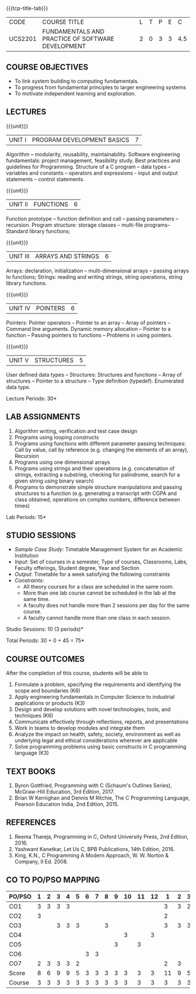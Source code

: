 * 
:properties:
:author: Dr R Kanchana, Dr R S Milton, Dr T T Mirnalinee
:date: 16 March 2021
:end:

#+startup: showall

{{{tcp-title-tab}}}
| CODE    | COURSE TITLE                                      | L | T | P | E |   C |
| UCS2201 | FUNDAMENTALS AND PRACTICE OF SOFTWARE DEVELOPMENT | 2 | 0 | 3 | 3 | 4.5 |
		

** COURSE OBJECTIVES
- To link system building to computing fundamentals.
- To progress from fundamental principles to larger engineering
  systems
- To motivate independent learning and exploration.

** LECTURES
{{{unit}}}
| UNIT I | PROGRAM DEVELOPMENT BASICS | 7 |
Algorithm -- modularity, reusability, maintainability. Software
engineering fundamentals: project management, feasibility study. Best
practices and guidelines for Programming.  Structure of a C program --
data types -- variables and constants -- operators and expressions -
input and output statements -- control statements.

{{{unit}}}
| UNIT II | FUNCTIONS  | 6 |
Function prototype -- function definition and call -- passing
parameters -- recursion. Program structure: storage classes –
multi-file programs-- Standard library functions;

{{{unit}}}
| UNIT III | ARRAYS AND STRINGS  | 6 |
Arrays: declaration, initialization -- multi-dimensional arrays --
passing arrays to functions; Strings: reading and writing strings,
string operations, string library functions.

{{{unit}}}
| UNIT IV | POINTERS   | 6 |
Pointers: Pointer operators -- Pointer to an array -- Array of
pointers -- Command line arguments. Dynamic memory allocation --
Pointer to a function -- Passing pointers to functions -- Problems in
using pointers.

{{{unit}}}
| UNIT V | STRUCTURES   | 5 |
User defined data types -- Structures: Structures and functions --
Array of structures -- Pointer to a structure -- Type definition
(typedef).  Enumerated data type. 

#+BEGIN_COMMENT
{{{unit}}}
| UNIT II | DATABASES  | 6 |
Databases: Relational Databases -- SQL -- SQLite.

{{{unit}}}
| UNIT III | WEB APPLICATION DEVELOPMENT | 6 |
Web Application Development: HTML and CSS -- JavaScript;
Security; Developing Single Page Application; Mobile
Applications.

{{{unit}}}
| UNIT IV | DATA SCIENCE | 6 |
Data Science: Regression -- Classification -- Visualization
-- Scikit-Learn.

{{{unit}}}
| UNIT V | SOFTWARE ENGINEERING | 6 |
Software Engineering: Planning -- Project management --
Feasibility study -- Cost-Benefit analysis -- Modular and
architecture Design -- Documentation; Ethics and best
practices in Engineering.
#+END_COMMENT
\hfill  *Lecture Periods: 30*

** LAB ASSIGNMENTS
1. Algorithm writing, verification and test case design
2. Programs using looping constructs
3. Programs using functions with different parameter passing
   techniques: Call by value, call by reference (e.g. changing the
   elements of an array), Recursion
4. Programs using one dimensional arrays
5. Programs using strings and their operations (e.g. concatenation of
   strings, extracting a substring, checking for palindrome, search
   for a given string using binary search)
6. Programs to demonstrate simple structure manipulations and passing
   structures to a function (e.g. generating a transcript with CGPA
   and class obtained, operations on complex numbers, difference
   between times)

# In all the above assignments, wherever applicable, focus on
# reflection and introspection on learning outcome.
\hfill  *Lab Periods: 15*

** STUDIO SESSIONS
- /Sample Case Study/: Timetable Management System for an Academic
  Institution
- /Input/: Set of courses in a semester, Type of courses, Classrooms,
  Labs, Faculty offerings, Student degree, Year and Section
- /Output/: Timetable for a week satisfying the following constraints
- /Constraints/:
  - All theory courses for a class are scheduled in the same room.
  - More than one lab course cannot be scheduled in the lab at the same time.
  - A faculty does not handle more than 2 sessions per day for the same course.
  - A faculty cannot handle more than one class in each session.

\hfill *Studio Sessions: 10 (3 periods)*

\hfill *Total Periods: 30 + 0 + 45 = 75*

** COURSE OUTCOMES
After the completion of this course, students will be able to
1. Formulate a problem, specifying the requirements and
   identifying the scope and boundaries (K6)
2. Apply engineering fundamentals in Computer Science to
   industrial applications or products (K3)
3. Design and develop solutions with novel technologies,
   tools, and techniques (K6)
4. Communicate effectively through reflections, reports, and
   presentations  
5. Work in teams to develop modules and integrate them  
6. Analyze the impact on health, safety, society, environment
   as well as underlying legal and ethical considerations
   wherever are applicable  
7. Solve programming problems using basic constructs in C programming
   language (K3)

** COMMENT INSTRUCTIONS
1. Instructor provides the links in Internet, industry links
   and professional magazine articles available in SSN
   library and asks the students to study systems or
   industrial applications based on the fundamentals learnt.
   Students must submit a short report on various problems
   and applications, tools and knowledge required to design
   such a system.
2. The instructor introduces the general aspects of timetable
   management / scheduling problem and constraints involved. Further,
   the faculty provides pointers to applications of this problem in
   various other domains.
3. Students are grouped into teams and each team is asked to
   formulate timetable management in different domains and
   identify the scope and constraints of their problem.
4. Students are asked to evolve an architecture design along
   with the design of individual modules. They need to plan a
   timeline too.
5. Students are asked to explore safety, health, ethical,
   environmental, societal impact (whichever applicable) of
   the applications and investigate legal and ethical
   aspects. A detailed report of the problem formulation,
   scope and constraints, design must be submitted.
6. Students are asked to find out the technologies used to
   implement their work and analyze the feasibility. With the
   selected tools and technologies, they are asked to
   implement their solution.
7. Students are asked to demonstrate their solutions in two
   stages (after 50% completion and after 100% completion of
   the implementation)
8. Students are asked to present their problem, methodology,
   and solution.
9. Students are asked to document their learning experience
   as a reflection of the skills acquired.
10. Students are asked to explore limitations of their
    solution in terms of security, reliability, code
    reusability and adaptability.

** COMMENT EVALUATION
#+latex: \newcolumntype{Y}{>{\small\raggedright\arraybackslash}X}
#+latex: \newcolumntype{A}{>{\small\raggedright\arraybackslash\hsize=.7\hsize}X}
#+latex: \newcolumntype{B}{>{\small\raggedright\arraybackslash\hsize=1.2\hsize}X}
#+latex: \newcolumntype{C}{>{\small\raggedright\arraybackslash\hsize=1\hsize}X}
#+attr_latex: :environment tabularx :width \textwidth :align BBAAAA

| <10>                                   | <40>                                                                    |                   <10> |      <10> |         <10> |   <10> |
|----------------------------------------+-------------------------------------------------------------------------+------------------------+-----------+--------------+--------|
| Asssessment tool                       | Execution                                                               | Peer review and rating | Viva voce | Presentation | Report |
|----------------------------------------+-------------------------------------------------------------------------+------------------------+-----------+--------------+--------|
| Review 1 by instructor: Design         | Problem formulation, scope: 60                                          |                     10 |           |              |     30 |
|----------------------------------------+-------------------------------------------------------------------------+------------------------+-----------+--------------+--------|
| Mid sem evaluation by a committee      | Planning and modules: 20, Technical: 20, Ethics/Best practices: 10      |                        |        10 |           20 |     20 |
|----------------------------------------+-------------------------------------------------------------------------+------------------------+-----------+--------------+--------|
| Review 2 by instructor: Implementation | Implementation, demo, testing, user interface: 90                       |                     10 |           |              |        |
|----------------------------------------+-------------------------------------------------------------------------+------------------------+-----------+--------------+--------|
| End sem evaluation by a committee      | Demo  (Innovation, emerging technologies, security, user interface): 40 |                        |        10 |           10 |     20 |
|----------------------------------------+-------------------------------------------------------------------------+------------------------+-----------+--------------+--------|

** COMMENT ASSESSMENT
| Assessment Tool         | Weight |    |
|-------------------------+--------+----|
| /Continuous assessment/ |     50 |    |
| CAT 1 (Theory)          |        | 15 |
| CAT 2 (Theory / Lab)    |        | 15 |
| Lab work                |        | 20 |
| /Project Assessment/    |     50 |    |
| Review 1                |        |  5 |
| Review 2                |        |  5 |
| Mid semester evaluation |        | 15 |
| End semester evaluation |        | 25 |
|-------------------------+--------+----|
| Total                   |    100 |    |

#+BEGIN_COMMENT

| Assessment Tool      | Weight |     |
|----------------------+-----------+-----|
| End semester exam    |       25% |     |
| Continuous assessment |       75% |     |
| Class activity       |           | 10% |
| Review 1             |           | 10% |
| Review 2             |           | 15% |
| Review 3             |           | 20% |
| Mid semester review  |           | 20% |
| End semester review  |           | 25% |
|----------------------+-----------+-----|
| Total                |      100% |     |

| Assessment Tool | Weightage |     |
|-----------------+-----------+-----|
| Class Activity  |       25% |     |
| Project         |       75% |     |
| Review 1        |           | 10% |
| Review 2        |           | 20% |
| Review 3        |           | 20% |
| Mid Sem Review  |           | 20% |
| End Sem Review  |           | 30% |
|-----------------+-----------+-----|
| Total           |      100% |     |
#+END_COMMENT
** TEXT BOOKS
1. Byron Gottfried, Programming with C (Schaum's Outlines Series),
   McGraw-Hill Education, 3rd Edition, 2017.
2. Brian W Kernighan and Dennis M Ritchie, The C Programming Language,
   Pearson Education India, 2nd Edition, 2015.

** REFERENCES
1. Reema Thareja, Programming in C, Oxford University Press, 2nd Edition, 2016.
2. Yashwant Kanetkar, Let Us C, BPB Publications, 14th Edition, 2016.
3. King, K.N., C Programming A Modern Approach, W. W. Norton & Company, II Ed. 2008.

** CO TO PO/PSO MAPPING
| PO/PSO | 1 | 2 | 3 | 4 | 5 | 6 | 7 | 8 | 9 | 10 | 11 | 12 | 1 | 2 | 3 |
|--------+---+---+---+---+---+---+---+---+---+----+----+----+---+---+---|
| CO1    | 3 | 3 | 3	 | 3 |  |  |  |  |  |   |   |   | 3 | 3	 | 2 |
| CO2    | 3 |  |  |  |  |  |  |  |  |   |   |   | 2|  |  |
| CO3    |  |  | 3 | 3 | 3 |  |  | 3 |  |   |   |   | 3 | 3 | 3 |
| CO4    |  |  |  |  |  |  |  |  |  |  3 |   |  3 |  |  |  |
| CO5    |  |  |  |  |  |  |  |  | 3 |   |  3 |   |  |  |  |
| CO6    |  |  |  |  |  | 3 | 3 |  |  |   |   |   |  |  |  |
| CO7    | 2 | 3 | 3 | 3 | 2 |  |  |  |  |   |   |   | 2 | 3 |  |
|--------+---+---+---+---+---+---+---+---+---+----+----+----+---+---+---|
| Score | 8| 6 | 9 | 9 | 5 | 3 | 3 | 3 | 3 | 3 | 3 | 3 | 11 | 9 | 5 |
| Course | 3 | 3 | 3 | 3 | 3 | 3 | 3 | 3 | 3 |  3 |  3 | 3 | 3 | 3 | 3 |

# | Score | 7 | 12 | 6 | 9 | 3 | 2 | 2 | 2 | 3 | 6 | 3 | 2 | 9 | 8 | 3 |
#+tblfm: @>$2..@>$>='(ceiling (/ (* 1.0 (apply '+ '(@<<..@>>)))(length '(@<<..@>>))));N

   
#+BEGIN_COMMENT
Technical Outcome.
Could you learn?
Rate yourself in the scale of 1 to 3
1 -- Not confident, more practice required.
2 - Could modify available code but not able to write
own logic.
3 - Proficient
1 Task 1
2 Task 2
Best Practices / Application of fundamentals learnt in theory courses
Suggested by the Instructor
Could you follow?
Rate yourself in the scale of 1 to 3
1 -- Needs to improve.
2 - Inconsistent in applying
3 - Proficient with the practice
B1 Design before coding
B2 Modular design and coding
using versions
#+END_COMMENT


